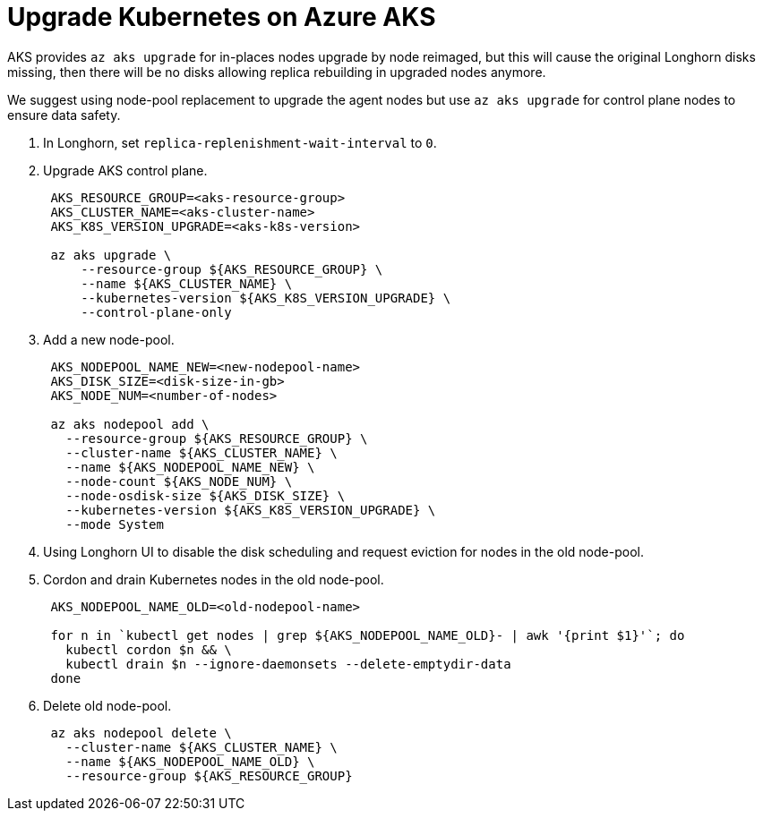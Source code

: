 = Upgrade Kubernetes on Azure AKS
:weight: 5

AKS provides `az aks upgrade` for in-places nodes upgrade by node reimaged, but this will cause the original Longhorn disks missing, then there will be no disks allowing replica rebuilding in upgraded nodes anymore.

We suggest using node-pool replacement to upgrade the agent nodes but use `az aks upgrade` for control plane nodes to ensure data safety.

. In Longhorn, set `replica-replenishment-wait-interval` to `0`.
. Upgrade AKS control plane.
+
----
 AKS_RESOURCE_GROUP=<aks-resource-group>
 AKS_CLUSTER_NAME=<aks-cluster-name>
 AKS_K8S_VERSION_UPGRADE=<aks-k8s-version>

 az aks upgrade \
     --resource-group ${AKS_RESOURCE_GROUP} \
     --name ${AKS_CLUSTER_NAME} \
     --kubernetes-version ${AKS_K8S_VERSION_UPGRADE} \
     --control-plane-only
----

. Add a new node-pool.
+
----
 AKS_NODEPOOL_NAME_NEW=<new-nodepool-name>
 AKS_DISK_SIZE=<disk-size-in-gb>
 AKS_NODE_NUM=<number-of-nodes>

 az aks nodepool add \
   --resource-group ${AKS_RESOURCE_GROUP} \
   --cluster-name ${AKS_CLUSTER_NAME} \
   --name ${AKS_NODEPOOL_NAME_NEW} \
   --node-count ${AKS_NODE_NUM} \
   --node-osdisk-size ${AKS_DISK_SIZE} \
   --kubernetes-version ${AKS_K8S_VERSION_UPGRADE} \
   --mode System
----

. Using Longhorn UI to disable the disk scheduling and request eviction for nodes in the old node-pool.
. Cordon and drain Kubernetes nodes in the old node-pool.
+
----
 AKS_NODEPOOL_NAME_OLD=<old-nodepool-name>

 for n in `kubectl get nodes | grep ${AKS_NODEPOOL_NAME_OLD}- | awk '{print $1}'`; do
   kubectl cordon $n && \
   kubectl drain $n --ignore-daemonsets --delete-emptydir-data
 done
----

. Delete old node-pool.
+
----
 az aks nodepool delete \
   --cluster-name ${AKS_CLUSTER_NAME} \
   --name ${AKS_NODEPOOL_NAME_OLD} \
   --resource-group ${AKS_RESOURCE_GROUP}
----
